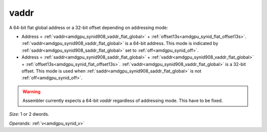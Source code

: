 ..
    **************************************************
    *                                                *
    *   Automatically generated file, do not edit!   *
    *                                                *
    **************************************************

.. _amdgpu_synid908_vaddr_flat_global:

vaddr
===========================

A 64-bit flat global address or a 32-bit offset depending on addressing mode:

* Address = :ref:`vaddr<amdgpu_synid908_vaddr_flat_global>` + :ref:`offset13s<amdgpu_synid_flat_offset13s>`. :ref:`vaddr<amdgpu_synid908_vaddr_flat_global>` is a 64-bit address. This mode is indicated by :ref:`saddr<amdgpu_synid908_saddr_flat_global>` set to :ref:`off<amdgpu_synid_off>`.
* Address = :ref:`saddr<amdgpu_synid908_saddr_flat_global>` + :ref:`vaddr<amdgpu_synid908_vaddr_flat_global>` + :ref:`offset13s<amdgpu_synid_flat_offset13s>`. :ref:`vaddr<amdgpu_synid908_vaddr_flat_global>` is a 32-bit offset. This mode is used when :ref:`saddr<amdgpu_synid908_saddr_flat_global>` is not :ref:`off<amdgpu_synid_off>`.

.. WARNING:: Assembler currently expects a 64-bit *vaddr* regardless of addressing mode. This have to be fixed.

*Size:* 1 or 2 dwords.

*Operands:* :ref:`v<amdgpu_synid_v>`
